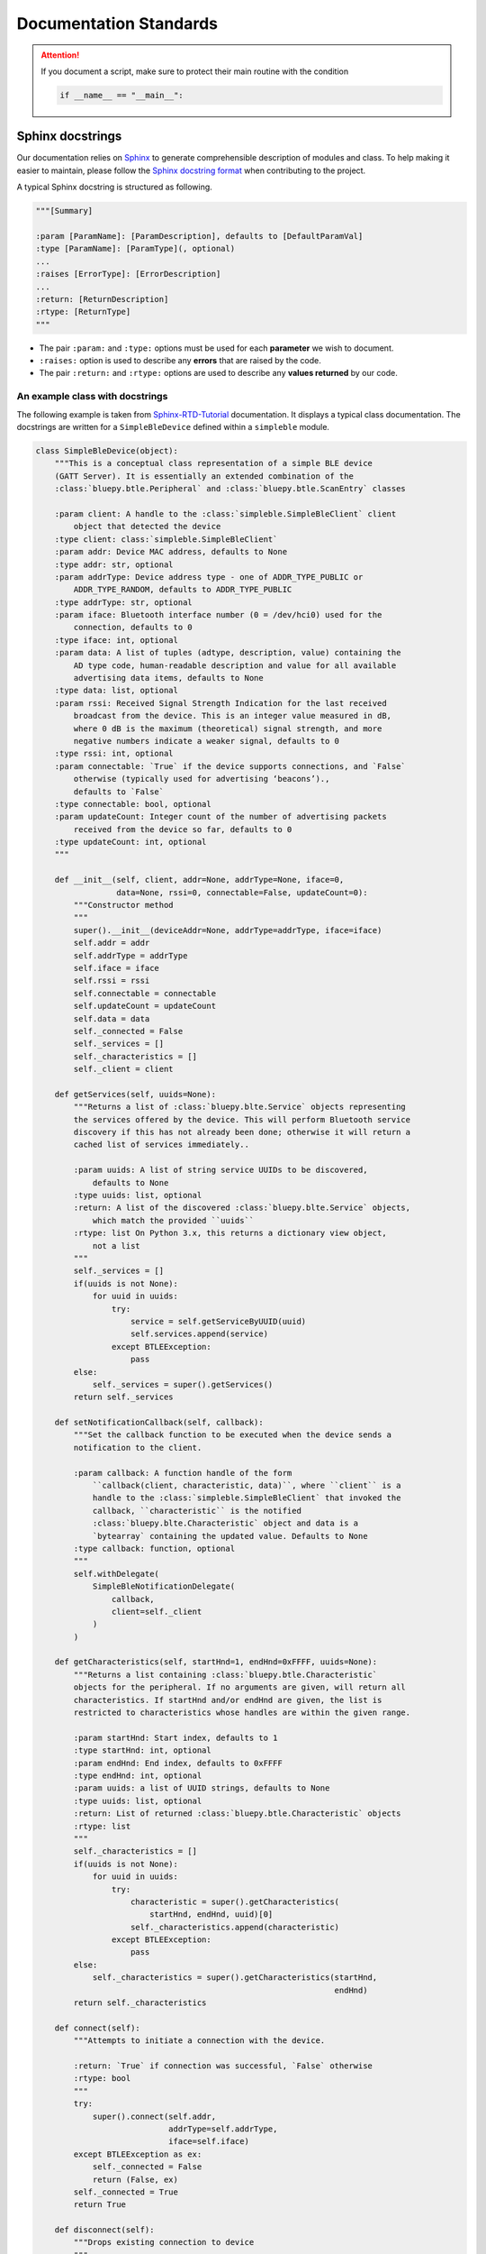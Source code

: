 Documentation Standards
#######################

.. attention::

    If you document a script, make sure to protect their main routine with the condition

    .. code-block:: python

        if __name__ == "__main__":

Sphinx docstrings
=================

Our documentation relies on `Sphinx <https://www.sphinx-doc.org/>`_ to generate comprehensible description of modules and class.
To help making it easier to maintain, please follow the `Sphinx docstring format <https://www.sphinx-doc.org/en/master/usage/domains/python.html>`_ when contributing to the project.

A typical Sphinx docstring is structured as following.

.. code-block:: python

    """[Summary]

    :param [ParamName]: [ParamDescription], defaults to [DefaultParamVal]
    :type [ParamName]: [ParamType](, optional)
    ...
    :raises [ErrorType]: [ErrorDescription]
    ...
    :return: [ReturnDescription]
    :rtype: [ReturnType]
    """

* The pair ``:param:`` and ``:type:`` options must be used for each **parameter** we wish to document.
* ``:raises:`` option is used to describe any **errors** that are raised by the code.
* The pair ``:return:`` and ``:rtype:`` options are used to describe any **values returned** by our code.


An example class with docstrings
--------------------------------

The following example is taken from `Sphinx-RTD-Tutorial <https://sphinx-rtd-tutorial.readthedocs.io/en/latest/docstrings.html>`_ documentation.
It displays a typical class documentation. The docstrings are written for a ``SimpleBleDevice`` defined within a ``simpleble`` module.

.. code-block:: python

    class SimpleBleDevice(object):
        """This is a conceptual class representation of a simple BLE device
        (GATT Server). It is essentially an extended combination of the
        :class:`bluepy.btle.Peripheral` and :class:`bluepy.btle.ScanEntry` classes

        :param client: A handle to the :class:`simpleble.SimpleBleClient` client
            object that detected the device
        :type client: class:`simpleble.SimpleBleClient`
        :param addr: Device MAC address, defaults to None
        :type addr: str, optional
        :param addrType: Device address type - one of ADDR_TYPE_PUBLIC or
            ADDR_TYPE_RANDOM, defaults to ADDR_TYPE_PUBLIC
        :type addrType: str, optional
        :param iface: Bluetooth interface number (0 = /dev/hci0) used for the
            connection, defaults to 0
        :type iface: int, optional
        :param data: A list of tuples (adtype, description, value) containing the
            AD type code, human-readable description and value for all available
            advertising data items, defaults to None
        :type data: list, optional
        :param rssi: Received Signal Strength Indication for the last received
            broadcast from the device. This is an integer value measured in dB,
            where 0 dB is the maximum (theoretical) signal strength, and more
            negative numbers indicate a weaker signal, defaults to 0
        :type rssi: int, optional
        :param connectable: `True` if the device supports connections, and `False`
            otherwise (typically used for advertising ‘beacons’).,
            defaults to `False`
        :type connectable: bool, optional
        :param updateCount: Integer count of the number of advertising packets
            received from the device so far, defaults to 0
        :type updateCount: int, optional
        """

        def __init__(self, client, addr=None, addrType=None, iface=0,
                     data=None, rssi=0, connectable=False, updateCount=0):
            """Constructor method
            """
            super().__init__(deviceAddr=None, addrType=addrType, iface=iface)
            self.addr = addr
            self.addrType = addrType
            self.iface = iface
            self.rssi = rssi
            self.connectable = connectable
            self.updateCount = updateCount
            self.data = data
            self._connected = False
            self._services = []
            self._characteristics = []
            self._client = client

        def getServices(self, uuids=None):
            """Returns a list of :class:`bluepy.blte.Service` objects representing
            the services offered by the device. This will perform Bluetooth service
            discovery if this has not already been done; otherwise it will return a
            cached list of services immediately..

            :param uuids: A list of string service UUIDs to be discovered,
                defaults to None
            :type uuids: list, optional
            :return: A list of the discovered :class:`bluepy.blte.Service` objects,
                which match the provided ``uuids``
            :rtype: list On Python 3.x, this returns a dictionary view object,
                not a list
            """
            self._services = []
            if(uuids is not None):
                for uuid in uuids:
                    try:
                        service = self.getServiceByUUID(uuid)
                        self.services.append(service)
                    except BTLEException:
                        pass
            else:
                self._services = super().getServices()
            return self._services

        def setNotificationCallback(self, callback):
            """Set the callback function to be executed when the device sends a
            notification to the client.

            :param callback: A function handle of the form
                ``callback(client, characteristic, data)``, where ``client`` is a
                handle to the :class:`simpleble.SimpleBleClient` that invoked the
                callback, ``characteristic`` is the notified
                :class:`bluepy.blte.Characteristic` object and data is a
                `bytearray` containing the updated value. Defaults to None
            :type callback: function, optional
            """
            self.withDelegate(
                SimpleBleNotificationDelegate(
                    callback,
                    client=self._client
                )
            )

        def getCharacteristics(self, startHnd=1, endHnd=0xFFFF, uuids=None):
            """Returns a list containing :class:`bluepy.btle.Characteristic`
            objects for the peripheral. If no arguments are given, will return all
            characteristics. If startHnd and/or endHnd are given, the list is
            restricted to characteristics whose handles are within the given range.

            :param startHnd: Start index, defaults to 1
            :type startHnd: int, optional
            :param endHnd: End index, defaults to 0xFFFF
            :type endHnd: int, optional
            :param uuids: a list of UUID strings, defaults to None
            :type uuids: list, optional
            :return: List of returned :class:`bluepy.btle.Characteristic` objects
            :rtype: list
            """
            self._characteristics = []
            if(uuids is not None):
                for uuid in uuids:
                    try:
                        characteristic = super().getCharacteristics(
                            startHnd, endHnd, uuid)[0]
                        self._characteristics.append(characteristic)
                    except BTLEException:
                        pass
            else:
                self._characteristics = super().getCharacteristics(startHnd,
                                                                   endHnd)
            return self._characteristics

        def connect(self):
            """Attempts to initiate a connection with the device.

            :return: `True` if connection was successful, `False` otherwise
            :rtype: bool
            """
            try:
                super().connect(self.addr,
                                addrType=self.addrType,
                                iface=self.iface)
            except BTLEException as ex:
                self._connected = False
                return (False, ex)
            self._connected = True
            return True

        def disconnect(self):
            """Drops existing connection to device
            """
            super().disconnect()
            self._connected = False

        def isConnected(self):
            """Checks to see if device is connected

            :return: `True` if connected, `False` otherwise
            :rtype: bool
            """
            return self._connected

        def printInfo(self):
            """Print info about device
            """
            print("Device %s (%s), RSSI=%d dB" %
                  (self.addr, self.addrType, self.rssi))
            for (adtype, desc, value) in self.data:
                print("  %s = %s" % (desc, value))